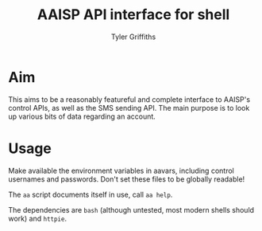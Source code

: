 #+TITLE: AAISP API interface for shell
#+AUTHOR: Tyler Griffiths

* Aim

This aims to be a reasonably featureful and complete interface
to AAISP's control APIs, as well as the SMS sending API. 
The main purpose is to look up various bits of data regarding
an account.

* Usage

Make available the environment variables in aavars, including
control usernames and passwords. Don't set these files to be
globally readable!

The =aa= script documents itself in use, call =aa help=.

The dependencies are =bash= (although untested, most modern 
shells should work) and =httpie=.
